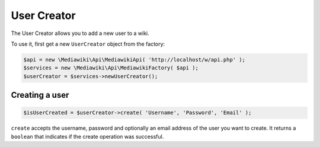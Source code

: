 User Creator
============

The User Creator allows you to add a new user to a wiki.

To use it, first get a new ``UserCreator`` object from the factory:

.. code-block:: php

   $api = new \Mediawiki\Api\MediawikiApi( 'http://localhost/w/api.php' );
   $services = new \Mediawiki\Api\MediawikiFactory( $api );
   $userCreator = $services->newUserCreator();


Creating a user
---------------

.. code-block:: php

   $isUserCreated = $userCreator->create( 'Username', 'Password', 'Email' );

``create`` accepts the username, password and optionally an email address of the user you want to create. It returns a ``boolean`` that indicates if the create operation was successful.
